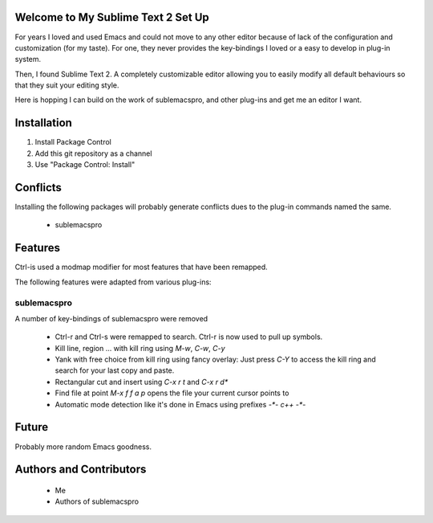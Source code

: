 Welcome to My Sublime Text 2 Set Up
===================================

For years I loved and used Emacs and could not move to any other editor because
of lack of the configuration and customization (for my taste). For one, they
never provides the key-bindings I loved or a easy to develop in plug-in system.

Then, I found Sublime Text 2. A completely customizable editor allowing you to
easily modify all default behaviours so that they suit your editing style.

Here is hopping I can build on the work of sublemacspro, and other plug-ins and
get me an editor I want.


Installation
============

1. Install Package Control
2. Add this git repository as a channel
3. Use "Package Control: Install"


Conflicts
=========

Installing the following packages will probably generate conflicts dues
to the plug-in commands named the same.

 - sublemacspro


Features
========

Ctrl-\ is used a modmap modifier for most features that have been remapped.

The following features were adapted from various plug-ins:

sublemacspro
~~~~~~~~~~~~~

A number of key-bindings of sublemacspro were removed

 - Ctrl-r and Ctrl-s were remapped to search. Ctrl-\ r is now used to pull up
   symbols.

 - Kill line, region ... with kill ring using *M-w*, *C-w*, *C-y*

 - Yank with free choice from kill ring using fancy overlay: Just press *C-Y*
   to access the kill ring and search for your last copy and paste.

 - Rectangular cut and insert using *C-x r t* and *C-x r d**

 - Find file at point *M-x f f a p* opens the file your current cursor points to

 - Automatic mode detection like it's done in Emacs using prefixes
   *-\*- c++ -\*-*


Future
======

Probably more random Emacs goodness.


Authors and Contributors
========================
 - Me
 - Authors of sublemacspro
